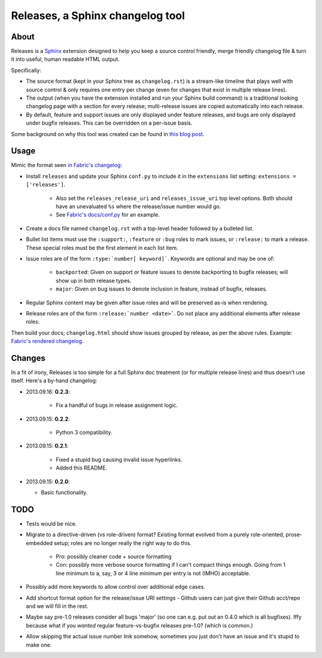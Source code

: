 =================================
Releases, a Sphinx changelog tool
=================================

About
=====

Releases is a `Sphinx <http://sphinx-doc.org>`_ extension designed to help you
keep a source control friendly, merge friendly changelog file & turn it into
useful, human readable HTML output.

Specifically:

* The source format (kept in your Sphinx tree as ``changelog.rst``) is a
  stream-like timeline that plays well with source control & only requires one
  entry per change (even for changes that exist in multiple release lines).
* The output (when you have the extension installed and run your Sphinx build
  command) is a traditional looking changelog page with a section for every
  release; multi-release issues are copied automatically into each release.
* By default, feature and support issues are only displayed under feature
  releases, and bugs are only displayed under bugfix releases. This can be
  overridden on a per-issue basis.

Some background on why this tool was created can be found in `this blog post
<http://bitprophet.org/blog/2013/09/14/a-better-changelog/>`_.

Usage
=====

Mimic the format seen `in Fabric's changelog
<https://raw.github.com/fabric/fabric/master/docs/changelog.rst>`_:

* Install ``releases`` and update your Sphinx ``conf.py`` to include it in the
  ``extensions`` list setting: ``extensions = ['releases']``.

    * Also set the ``releases_release_uri`` and ``releases_issue_uri`` top
      level options. Both should have an unevaluated ``%s`` where the
      release/issue number would go.
    * See `Fabric's docs/conf.py
      <https://github.com/fabric/fabric/blob/4afd33e971f1c6831cc33fd3228013f7484fbe35/docs/conf.py#L31>`_
      for an example.

* Create a docs file named ``changelog.rst`` with a top-level header followed
  by a bulleted list.
* Bullet list items must use the ``:support:``, ``:feature`` or ``:bug`` roles to
  mark issues, or ``:release:`` to mark a release. These special roles must be
  the first element in each list item.
* Issue roles are of the form ``:type:`number[ keyword]```. Keywords are
  optional and may be one of:

    * ``backported``: Given on support or feature issues to denote
      backporting to bugfix releases; will show up in both release types.
    * ``major``: Given on bug issues to denote inclusion in feature, instead
      of bugfix, releases.

* Regular Sphinx content may be given after issue roles and will be preserved
  as-is when rendering.
* Release roles are of the form ``:release:`number <date>```. Do not place any
  additional elements after release roles.

Then build your docs; ``changelog.html`` should show issues grouped by release,
as per the above rules. Example: `Fabric's rendered changelog
<http://docs.fabfile.org/en/latest/changelog.html>`_.

Changes
=======

In a fit of irony, Releases is too simple for a full Sphinx doc treatment (or
for multiple release lines) and thus doesn't use itself. Here's a by-hand
changelog:

* 2013.09.16: **0.2.3**:

    * Fix a handful of bugs in release assignment logic.

* 2013.09.15: **0.2.2**:

    * Python 3 compatibility.

* 2013.09.15: **0.2.1**:

    * Fixed a stupid bug causing invalid issue hyperlinks.
    * Added this README.

* 2013.09.15: **0.2.0**:

  * Basic functionality.


TODO
====

* Tests would be nice.
* Migrate to a directive-driven (vs role-driven) format? Existing format
  evolved from a purely role-oriented, prose-embedded setup; roles are no
  longer really the right way to do this.

    * Pro: possibly cleaner code + source formatting
    * Con: possibly more verbose source formatting if I can't compact things
      enough. Going from 1 line minimum to a, say, 3 or 4 line minimum per
      entry is not (IMHO) acceptable.

* Possibly add more keywords to allow control over additional edge cases.
* Add shortcut format option for the release/issue URI settings - Github users
  can just give their Github acct/repo and we will fill in the rest.
* Maybe say pre-1.0 releases consider all bugs 'major' (so one can e.g. put out
  an 0.4.0 which is all bugfixes). Iffy because what if you *wanted* regular
  feature-vs-bugfix releases pre-1.0? (which is common.)
* Allow skipping the actual issue number link somehow, sometimes you just don't
  have an issue and it's stupid to make one.
